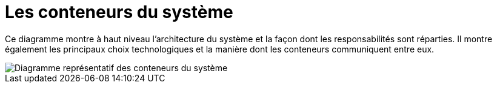 = Les conteneurs du système

Ce diagramme montre à haut niveau l'architecture du système et la façon dont les responsabilités sont réparties.
Il montre également les principaux choix technologiques et la manière dont les conteneurs communiquent entre eux.

image::system-containers.drawio.svg[Diagramme représentatif des conteneurs du système]